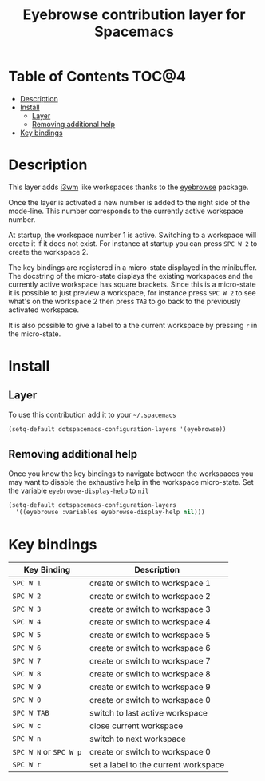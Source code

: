 #+TITLE: Eyebrowse contribution layer for Spacemacs

[[file:img/eyebrowse.gif]] [[file:img/i3wm.png]]

* Table of Contents                                                   :TOC@4:
 - [[#description][Description]]
 - [[#install][Install]]
     - [[#layer][Layer]]
     - [[#removing-additional-help][Removing additional help]]
 - [[#key-bindings][Key bindings]]

* Description

This layer adds [[https://i3wm.org/][i3wm]] like workspaces thanks to the [[https://github.com/wasamasa/eyebrowse][eyebrowse]] package.

Once the layer is activated a new number is added to the right side of the
mode-line. This number corresponds to the currently active workspace number.

At startup, the workspace number 1 is active. Switching to a workspace will
create it if it does not exist. For instance at startup you can press
~SPC W 2~ to create the workspace 2.

The key bindings are registered in a micro-state displayed in the minibuffer.
The docstring of the micro-state displays the existing workspaces and the
currently active workspace has square brackets. Since this is a micro-state it
is possible to just preview a workspace, for instance press ~SPC W 2~ to see
what's on the workspace 2 then press ~TAB~ to go back to the previously
activated workspace.

It is also possible to give a label to a the current workspace by pressing
~r~ in the micro-state.

* Install

** Layer

To use this contribution add it to your =~/.spacemacs=

#+BEGIN_SRC emacs-lisp
(setq-default dotspacemacs-configuration-layers '(eyebrowse))
#+END_SRC

** Removing additional help

Once you know the key bindings to navigate between the workspaces you
may want to disable the exhaustive help in the workspace micro-state.
Set the variable =eyebrowse-display-help= to =nil=

#+BEGIN_SRC emacs-lisp
  (setq-default dotspacemacs-configuration-layers
    '((eyebrowse :variables eyebrowse-display-help nil)))
#+END_SRC

* Key bindings

| Key Binding            | Description                          |
|------------------------+--------------------------------------|
| ~SPC W 1~              | create or switch to workspace 1      |
| ~SPC W 2~              | create or switch to workspace 2      |
| ~SPC W 3~              | create or switch to workspace 3      |
| ~SPC W 4~              | create or switch to workspace 4      |
| ~SPC W 5~              | create or switch to workspace 5      |
| ~SPC W 6~              | create or switch to workspace 6      |
| ~SPC W 7~              | create or switch to workspace 7      |
| ~SPC W 8~              | create or switch to workspace 8      |
| ~SPC W 9~              | create or switch to workspace 9      |
| ~SPC W 0~              | create or switch to workspace 0      |
| ~SPC W TAB~            | switch to last active workspace      |
| ~SPC W c~              | close current workspace              |
| ~SPC W n~              | switch to next workspace             |
| ~SPC W N~ or ~SPC W p~ | create or switch to workspace 0      |
| ~SPC W r~              | set a label to the current workspace |
